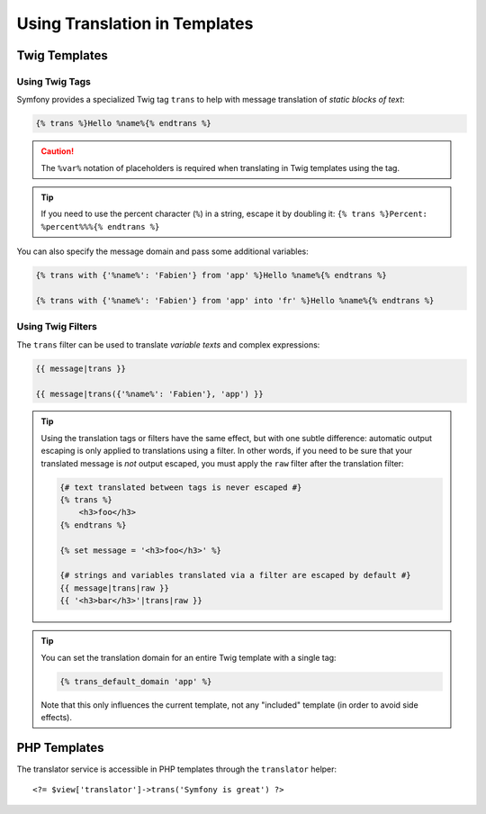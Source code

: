 Using Translation in Templates
==============================

Twig Templates
--------------

.. _translation-tags:

Using Twig Tags
~~~~~~~~~~~~~~~

Symfony provides a specialized Twig tag ``trans`` to help with message
translation of *static blocks of text*:

.. code-block:: twig

    {% trans %}Hello %name%{% endtrans %}

.. caution::

    The ``%var%`` notation of placeholders is required when translating in
    Twig templates using the tag.

.. tip::

    If you need to use the percent character (``%``) in a string, escape it by
    doubling it: ``{% trans %}Percent: %percent%%%{% endtrans %}``

You can also specify the message domain and pass some additional variables:

.. code-block:: twig

    {% trans with {'%name%': 'Fabien'} from 'app' %}Hello %name%{% endtrans %}

    {% trans with {'%name%': 'Fabien'} from 'app' into 'fr' %}Hello %name%{% endtrans %}

.. _translation-filters:

Using Twig Filters
~~~~~~~~~~~~~~~~~~

The ``trans`` filter can be used to translate *variable texts* and complex expressions:

.. code-block:: twig

    {{ message|trans }}

    {{ message|trans({'%name%': 'Fabien'}, 'app') }}

.. tip::

    Using the translation tags or filters have the same effect, but with
    one subtle difference: automatic output escaping is only applied to
    translations using a filter. In other words, if you need to be sure
    that your translated message is *not* output escaped, you must apply
    the ``raw`` filter after the translation filter:

    .. code-block:: html+twig

        {# text translated between tags is never escaped #}
        {% trans %}
            <h3>foo</h3>
        {% endtrans %}

        {% set message = '<h3>foo</h3>' %}

        {# strings and variables translated via a filter are escaped by default #}
        {{ message|trans|raw }}
        {{ '<h3>bar</h3>'|trans|raw }}

.. tip::

    You can set the translation domain for an entire Twig template with a single tag:

    .. code-block:: twig

       {% trans_default_domain 'app' %}

    Note that this only influences the current template, not any "included"
    template (in order to avoid side effects).

PHP Templates
-------------

The translator service is accessible in PHP templates through the
``translator`` helper::

    <?= $view['translator']->trans('Symfony is great') ?>


.. ready: no
.. revision: 25b70a3f54ef6b7c1970e1d82e7392b3e21c7848